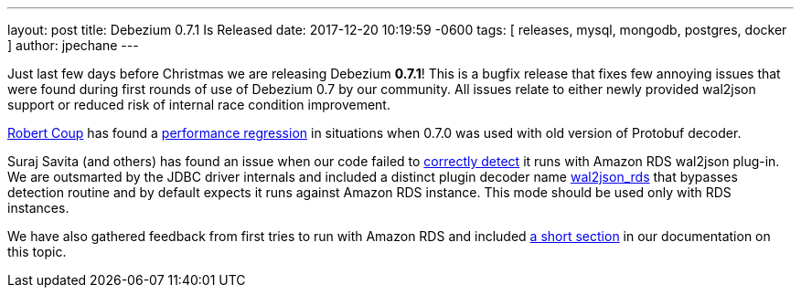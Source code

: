 ---
layout: post
title:  Debezium 0.7.1 Is Released
date:   2017-12-20 10:19:59 -0600
tags: [ releases, mysql, mongodb, postgres, docker ]
author: jpechane
---

Just last few days before Christmas we are releasing Debezium  *0.7.1*!
This is a bugfix release that fixes few annoying issues that were found during first rounds of use of Debezium 0.7 by our community.
All issues relate to either newly provided wal2json support or reduced risk of internal race condition improvement.

https://github.com/rcoup[Robert Coup] has found a https://issues.redhat.com/browse/DBZ-512[performance regression] in situations when 0.7.0 was used with old version of Protobuf decoder.

Suraj Savita (and others) has found an issue when our code failed to https://issues.redhat.com/browse/DBZ-513[correctly detect] it runs with Amazon RDS wal2json plug-in.
We are outsmarted by the JDBC driver internals and included a distinct plugin decoder name https://issues.redhat.com/browse/DBZ-517[wal2json_rds] that bypasses detection routine and by default expects it runs against Amazon RDS instance. This mode should be used only with RDS instances.

We have also gathered feedback from first tries to run with Amazon RDS and included link:/docs/connectors/postgresql/#amazon-rds[a short section] in our documentation on this topic.

+++<!-- more -->+++
